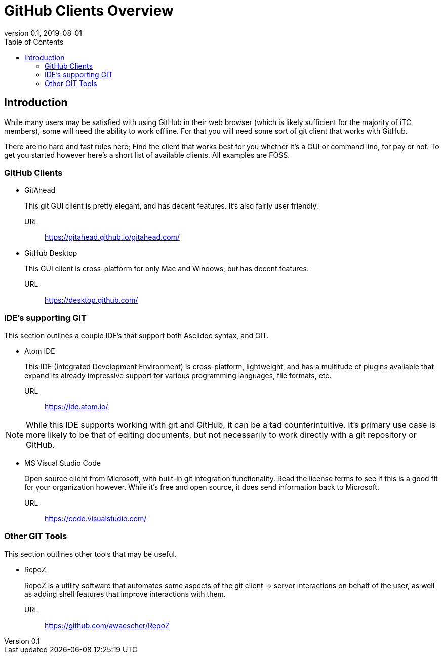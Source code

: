 = GitHub Clients Overview
:showtitle:
:toc:
:imagesdir: images
:icons: font
:revnumber: 0.1
:revdate: 2019-08-01

== Introduction
While many users may be satisfied with using GitHub in their web browser (which is likely sufficient for the majority of iTC members), some will need the ability to work offline. For that you will need some sort of git client that works with GitHub.

There are no hard and fast rules here; Find the client that works best for you whether it's a GUI or command line, for pay or not. To get you started however here's a short list of available clients. All examples are FOSS.

=== GitHub Clients

* GitAhead
+
This git GUI client is pretty elegant, and has decent features. It's also fairly user friendly.

URL:: https://gitahead.github.io/gitahead.com/

* GitHub Desktop
+
This GUI client is cross-platform for only Mac and Windows, but has decent features.

URL:: https://desktop.github.com/

=== IDE's supporting GIT
This section outlines a couple IDE's that support both Asciidoc syntax, and GIT.

* Atom IDE
+
This IDE (Integrated Development Environment) is cross-platform, lightweight, and has a multitude of plugins available that expand its already impressive support for various programming languages, file formats, etc.

URL:: https://ide.atom.io/

[NOTE]
====
While this IDE supports working with git and GitHub, it can be a tad counterintuitive. It's primary use case is more likely to be that of editing documents, but not necessarily to work directly with a git repository or GitHub.

====

* MS Visual Studio Code
+
Open source client from Microsoft, with built-in git integration functionality. Read the license terms to see if this is a good fit for your organization however. While it's free and open source, it does send information back to Microsoft.

URL:: https://code.visualstudio.com/

=== Other GIT Tools
This section outlines other tools that may be useful. 

* RepoZ
+
RepoZ is a utility software that automates some aspects of the git client -> server interactions on behalf of the user, as well as adding shell features that improve interactions with them.

URL:: https://github.com/awaescher/RepoZ
